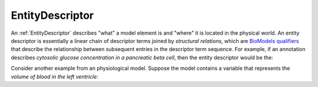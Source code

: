 .. _entity_descriptor:

****************
EntityDescriptor
****************

An :ref:`EntityDescriptor` describes "what" a model element is and "where" it is located in the physical world.
An entity descriptor is essentially a linear chain of descriptor terms joined by
*structural relations*, which are `BioModels qualifiers <http://co.mbine.org/standards/qualifiers>`_ that describe the relationship between subsequent entries in the descriptor term sequence.
For example, if an annotation describes *cytosolic glucose concentration in a pancreatic beta cell*, then
the entity descriptor would be the:

.. raw:: html

    <p class="noindent" style="text-align: center"><object data="../graphics/descriptor-example-1.svg" width="568.33885 " height="51.32285 " type="image/svg+xml"><p>SVG-Viewer needed.</p></object>

Consider another example from an physiological model.
Suppose the model contains a variable that represents the
*volume of blood in the left ventricle*:

.. raw:: html

    <p class="noindent" style="text-align: center"><object data="../graphics/descriptor-example2-1.svg" width="262.13062 " height="51.32285 " align="center" type="image/svg+xml"><p>SVG-Viewer needed.</p></object>

.. highlight:: c++

.. doxygenclass:: semsim::EntityDescriptor
   :members:
